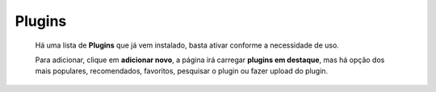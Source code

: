 Plugins
=======

	Há uma lista de **Plugins** que já vem instalado, basta ativar conforme a necessidade de uso.

	Para adicionar, clique em **adicionar novo**, a página irá carregar **plugins em destaque**, mas há opção dos mais populares, recomendados, favoritos, pesquisar o plugin ou fazer upload do plugin.

